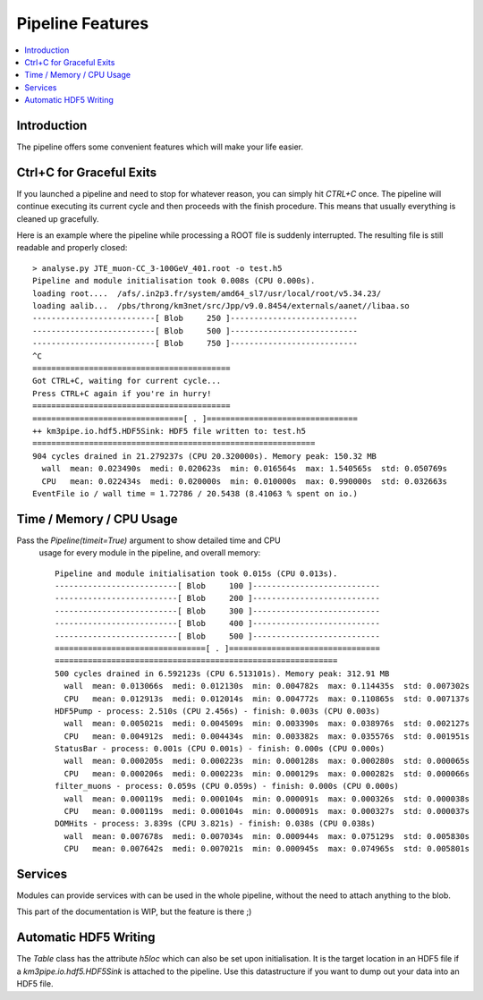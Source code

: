 Pipeline Features
=================


.. contents:: :local:


Introduction
------------
The pipeline offers some convenient features which will make your life easier.


Ctrl+C for Graceful Exits
-------------------------
If you launched a pipeline and need to stop for whatever reason, you can simply
hit `CTRL+C` once. The pipeline will continue executing  its current cycle and then
proceeds with the finish procedure. This means that usually everything is
cleaned up gracefully.

Here is an example where the pipeline while processing
a ROOT file is suddenly interrupted. The resulting file is still readable
and properly closed::

    > analyse.py JTE_muon-CC_3-100GeV_401.root -o test.h5
    Pipeline and module initialisation took 0.008s (CPU 0.000s).
    loading root....  /afs/.in2p3.fr/system/amd64_sl7/usr/local/root/v5.34.23/
    loading aalib...  /pbs/throng/km3net/src/Jpp/v9.0.8454/externals/aanet//libaa.so
    --------------------------[ Blob     250 ]---------------------------
    --------------------------[ Blob     500 ]---------------------------
    --------------------------[ Blob     750 ]---------------------------
    ^C
    ==========================================
    Got CTRL+C, waiting for current cycle...
    Press CTRL+C again if you're in hurry!
    ==========================================
    ================================[ . ]================================
    ++ km3pipe.io.hdf5.HDF5Sink: HDF5 file written to: test.h5
    ============================================================
    904 cycles drained in 21.279237s (CPU 20.320000s). Memory peak: 150.32 MB
      wall  mean: 0.023490s  medi: 0.020623s  min: 0.016564s  max: 1.540565s  std: 0.050769s
      CPU   mean: 0.022434s  medi: 0.020000s  min: 0.010000s  max: 0.990000s  std: 0.032663s
    EventFile io / wall time = 1.72786 / 20.5438 (8.41063 % spent on io.)


Time / Memory / CPU Usage
--------------------------

Pass the `Pipeline(timeit=True)` argument to show detailed time and CPU
 usage for every module in the pipeline, and overall memory::

  Pipeline and module initialisation took 0.015s (CPU 0.013s).
  --------------------------[ Blob     100 ]---------------------------
  --------------------------[ Blob     200 ]---------------------------
  --------------------------[ Blob     300 ]---------------------------
  --------------------------[ Blob     400 ]---------------------------
  --------------------------[ Blob     500 ]---------------------------
  ================================[ . ]================================
  ============================================================
  500 cycles drained in 6.592123s (CPU 6.513101s). Memory peak: 312.91 MB
    wall  mean: 0.013066s  medi: 0.012130s  min: 0.004782s  max: 0.114435s  std: 0.007302s
    CPU   mean: 0.012913s  medi: 0.012014s  min: 0.004772s  max: 0.110865s  std: 0.007137s
  HDF5Pump - process: 2.510s (CPU 2.456s) - finish: 0.003s (CPU 0.003s)
    wall  mean: 0.005021s  medi: 0.004509s  min: 0.003390s  max: 0.038976s  std: 0.002127s
    CPU   mean: 0.004912s  medi: 0.004434s  min: 0.003382s  max: 0.035576s  std: 0.001951s
  StatusBar - process: 0.001s (CPU 0.001s) - finish: 0.000s (CPU 0.000s)
    wall  mean: 0.000205s  medi: 0.000223s  min: 0.000128s  max: 0.000280s  std: 0.000065s
    CPU   mean: 0.000206s  medi: 0.000223s  min: 0.000129s  max: 0.000282s  std: 0.000066s
  filter_muons - process: 0.059s (CPU 0.059s) - finish: 0.000s (CPU 0.000s)
    wall  mean: 0.000119s  medi: 0.000104s  min: 0.000091s  max: 0.000326s  std: 0.000038s
    CPU   mean: 0.000119s  medi: 0.000104s  min: 0.000091s  max: 0.000327s  std: 0.000037s
  DOMHits - process: 3.839s (CPU 3.821s) - finish: 0.038s (CPU 0.038s)
    wall  mean: 0.007678s  medi: 0.007034s  min: 0.000944s  max: 0.075129s  std: 0.005830s
    CPU   mean: 0.007642s  medi: 0.007021s  min: 0.000945s  max: 0.074965s  std: 0.005801s


Services
--------

Modules can provide services with can be used in the whole pipeline, without
the need to attach anything to the blob.

This part of the documentation is WIP, but the feature is there ;)

Automatic HDF5 Writing
----------------------

The `Table` class has the attribute `h5loc` which can also be set upon initialisation.
It is the target location in an HDF5 file if a `km3pipe.io.hdf5.HDF5Sink` is attached
to the pipeline.
Use this datastructure if you want to dump out your data into an HDF5 file.
